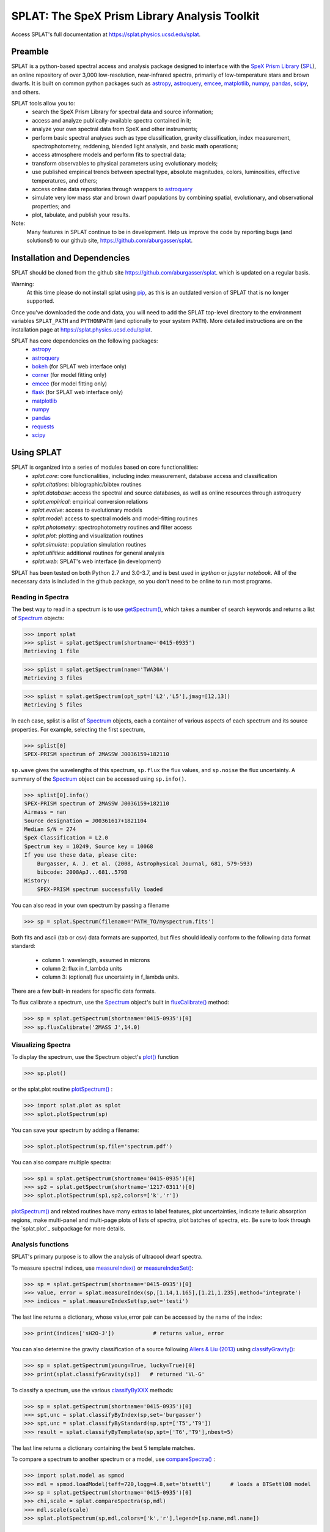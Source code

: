 .. README for SPLAT homepage.

.. _`SpeX Prism Library`: http://www.browndwarfs.org/spexprism
.. _`SPL`: http://www.browndwarfs.org/spexprism
.. _`pip`: https://pip.pypa.io/en/stable/
.. _`docs`: https://splat.physics.ucsd.edu/splat/


SPLAT: The SpeX Prism Library Analysis Toolkit
===============================================

Access SPLAT's full documentation at `https://splat.physics.ucsd.edu/splat <https://splat.physics.ucsd.edu/splat>`_.

Preamble
--------

SPLAT is a python-based spectral access and analysis package designed to interface  
with the `SpeX Prism Library`_ (`SPL`_), an online repository of over
3,000 low-resolution, near-infrared spectra, primarily 
of low-temperature stars and brown dwarfs.
It is built on common python packages such as `astropy <http://www.astropy.org/>`_, `astroquery <https://astroquery.readthedocs.io/en/latest/>`_, `emcee <http://dan.iel.fm/emcee/current/>`_, `matplotlib <http://matplotlib.org/>`_, `numpy <http://www.numpy.org/>`_, `pandas <http://pandas.pydata.org/>`_, `scipy <https://www.scipy.org/>`_, and others.  


SPLAT tools allow you to:
    * search the SpeX Prism Library for spectral data and source information;
    * access and analyze publically-available spectra contained in it;
    * analyze your own spectral data from SpeX and other instruments;
    * perform basic spectral analyses such as type classification, gravity classification, index measurement, spectrophotometry, reddening, blended light analysis, and basic math operations;
    * access atmosphere models and perform fits to spectral data;
    * transform observables to physical parameters using evolutionary models; 
    * use published empirical trends between spectral type, absolute magnitudes, colors, luminosities, effective temperatures, and others;
    * access online data repositories through wrappers to `astroquery <https://astroquery.readthedocs.io/en/latest/>`_
    * simulate very low mass star and brown dwarf populations by combining spatial, evolutionary, and observational properties; and
    * plot, tabulate, and publish your results.  

Note:
    Many features in SPLAT continue to be in development.
    Help us improve the code by reporting bugs (and solutions!) to our github site,
    `https://github.com/aburgasser/splat <https://github.com/aburgasser/splat>`_.

Installation and Dependencies
-----------------------------

SPLAT should be cloned from the github site `https://github.com/aburgasser/splat <https://github.com/aburgasser/splat>`_. which is updated on a regular basis. 

Warning:
    At this time please do not install splat using `pip`_, as this is an outdated version of SPLAT that is no longer supported.

Once you've downloaded the code and data, you will need to add the SPLAT top-level directory to the environment variables ``SPLAT_PATH`` and ``PYTHONPATH`` (and optionally to your system ``PATH``).  More detailed instructions are on the installation page at `https://splat.physics.ucsd.edu/splat <https://splat.physics.ucsd.edu/splat>`_. 

SPLAT has core dependencies on the following packages:
    * `astropy <http://www.astropy.org/>`_
    * `astroquery <https://astroquery.readthedocs.io/en/latest/>`_
    * `bokeh <http://bokeh.pydata.org/en/latest/>`_ (for SPLAT web interface only)
    * `corner <http://corner.readthedocs.io/en/latest/>`_  (for model fitting only)
    * `emcee <http://dan.iel.fm/emcee/current/>`_ (for model fitting only)
    * `flask <http://flask.pocoo.org/>`_ (for SPLAT web interface only)
    * `matplotlib <http://matplotlib.org/>`_
    * `numpy <http://www.numpy.org/>`_
    * `pandas <http://pandas.pydata.org/>`_
    * `requests <http://docs.python-requests.org/en/master/>`_
    * `scipy <https://www.scipy.org/>`_

Using SPLAT
-----------

.. _`Spectrum`: https://splat.physics.ucsd.edu/splat/splat.html?highlight=spectrum#the-splat-spectrum-object
.. _`getSpectrum()`: https://splat.physics.ucsd.edu/splat/api.html#splat.getSpectrum
.. _`fluxCalibrate()`: https://splat.physics.ucsd.edu/splat/api.html#splat.Spectrum.fluxCalibrate
.. _`plot()`: https://splat.physics.ucsd.edu/splat/api.html#splat.Spectrum.plot
.. _`plotSpectrum()`: https://splat.physics.ucsd.edu/splat/api.html#splat.plot.plotSpectrum
.. _`measureIndex()`: https://splat.physics.ucsd.edu/splat/api.html#splat.measureIndex
.. _`measureIndexSet()`: https://splat.physics.ucsd.edu/splat/api.html#splat.measureIndexSet
.. _`classifyGravity()`: https://splat.physics.ucsd.edu/splat/api.html#splat.classifyGravity
.. _`classifyByXXX`: https://splat.physics.ucsd.edu/splat/api.html#spectral-classification
.. _`compareSpectra()`: https://splat.physics.ucsd.edu/splat/api.html#splat.compareSpectra
.. _`modelFitMCMC()`: https://splat.physics.ucsd.edu/splat/api.html#splat.model.modelFitMCMC


SPLAT is organized into a series of modules based on core functionalities:
  * `splat.core`: core functionalities, including index measurement, database access and classification
  * `splat.citations`: biblographic/bibtex routines
  * `splat.database`: access the spectral and source databases, as well as online resources through astroquery
  * `splat.empirical`: empirical conversion relations
  * `splat.evolve`: access to evolutionary models
  * `splat.model`: access to spectral models and model-fitting routines
  * `splat.photometry`: spectrophotometry routines and filter access
  * `splat.plot`: plotting and visualization routines
  * `splat.simulate`: population simulation routines
  * `splat.utilities`: additional routines for general analysis
  * `splat.web`: SPLAT's web interface (in development)

SPLAT has been tested on both Python 2.7 and 3.0-3.7, and is best used in 
`ipython` or `jupyter notebook`.
All of the necessary data is
included in the github package, so you don't need to be online to run most programs.

Reading in Spectra
~~~~~~~~~~~~~~~~~~

The best way to read in a spectrum is to use `getSpectrum()`_, which takes a number of search keywords and returns a list of `Spectrum`_ objects:

>>> import splat
>>> splist = splat.getSpectrum(shortname='0415-0935')  
Retrieving 1 file

>>> splist = splat.getSpectrum(name='TWA30A')  
Retrieving 3 files

>>> splist = splat.getSpectrum(opt_spt=['L2','L5'],jmag=[12,13])
Retrieving 5 files

In each case, splist is a list of `Spectrum`_ objects, each a container of various aspects of each spectrum and its source properties. For example, selecting the first spectrum,

>>> splist[0]
SPEX-PRISM spectrum of 2MASSW J0036159+182110

``sp.wave`` gives the wavelengths of this spectrum, ``sp.flux`` the flux values, and ``sp.noise`` the 
flux uncertainty. A summary of the `Spectrum`_ object can be accessed using ``sp.info()``.

>>> splist[0].info()
SPEX-PRISM spectrum of 2MASSW J0036159+182110
Airmass = nan
Source designation = J00361617+1821104
Median S/N = 274
SpeX Classification = L2.0
Spectrum key = 10249, Source key = 10068
If you use these data, please cite:
    Burgasser, A. J. et al. (2008, Astrophysical Journal, 681, 579-593)
    bibcode: 2008ApJ...681..579B
History:
    SPEX-PRISM spectrum successfully loaded

You can also read in your own spectrum by passing a filename

>>> sp = splat.Spectrum(filename='PATH_TO/myspectrum.fits')

Both fits and ascii (tab or csv) data formats are supported, but files 
should ideally conform to the following data format standard: 
    * column 1: wavelength, assumed in microns
    * column 2: flux in f_lambda units
    * column 3: (optional) flux uncertainty in f_lambda units.

There are a few built-in readers for specific data formats.

To flux calibrate a spectrum, use the `Spectrum`_ object's built in `fluxCalibrate()`_ method:

>>> sp = splat.getSpectrum(shortname='0415-0935')[0]
>>> sp.fluxCalibrate('2MASS J',14.0)

Visualizing Spectra
~~~~~~~~~~~~~~~~~~~

To display the spectrum, use the Spectrum object's `plot()`_ function 

>>> sp.plot()

or the splat.plot routine `plotSpectrum()`_ :

>>> import splat.plot as splot
>>> splot.plotSpectrum(sp)

You can save your spectrum by adding a filename:

>>> splot.plotSpectrum(sp,file='spectrum.pdf')

You can also compare multiple spectra:

>>> sp1 = splat.getSpectrum(shortname='0415-0935')[0]
>>> sp2 = splat.getSpectrum(shortname='1217-0311')[0]
>>> splot.plotSpectrum(sp1,sp2,colors=['k','r'])

`plotSpectrum()`_ and related routines have many extras to label features, plot uncertainties, 
indicate telluric absorption regions, make multi-panel and multi-page plots
of lists of spectra, plot batches of spectra, etc. Be sure to look through the `splat.plot`_ 
subpackage for more details.

Analysis functions
~~~~~~~~~~~~~~~~~~

SPLAT's primary purpose is to allow the analysis of ultracool dwarf spectra.

To measure spectral indices, use `measureIndex()`_ or `measureIndexSet()`_:

>>> sp = splat.getSpectrum(shortname='0415-0935')[0]
>>> value, error = splat.measureIndex(sp,[1.14,1.165],[1.21,1.235],method='integrate')
>>> indices = splat.measureIndexSet(sp,set='testi')

The last line returns a dictionary, whose value,error pair can be accessed by the name 
of the index:

>>> print(indices['sH2O-J'])		# returns value, error

You can also determine the gravity classification of a source following `Allers & Liu (2013) <http://adsabs.harvard.edu/abs/2013ApJ...772...79A>`_ using `classifyGravity()`_:

>>> sp = splat.getSpectrum(young=True, lucky=True)[0]
>>> print(splat.classifyGravity(sp))   # returned 'VL-G'

To classify a spectrum, use the various `classifyByXXX`_ methods:

>>> sp = splat.getSpectrum(shortname='0415-0935')[0]
>>> spt,unc = splat.classifyByIndex(sp,set='burgasser')
>>> spt,unc = splat.classifyByStandard(sp,spt=['T5','T9'])
>>> result = splat.classifyByTemplate(sp,spt=['T6','T9'],nbest=5)

The last line returns a dictionary containing the best 5 template matches.

To compare a spectrum to another spectrum or a model, use `compareSpectra()`_ :

>>> import splat.model as spmod
>>> mdl = spmod.loadModel(teff=720,logg=4.8,set='btsettl')      # loads a BTSettl08 model 
>>> sp = splat.getSpectrum(shortname='0415-0935')[0]
>>> chi,scale = splat.compareSpectra(sp,mdl)
>>> mdl.scale(scale)
>>> splat.plotSpectrum(sp,mdl,colors=['k','r'],legend=[sp.name,mdl.name])

You can shortcut the last three lines using the ``plot`` keyword:

>>> chi,scale = splat.compareSpectra(sp,mdl,plot=True)


There are also codes **still in development** to fit models directly to spectra: `modelFitGrid()`_, `modelFitMCMC()`_, and `modelFitEMCEE()`_:

>>> import splat.model as spmod
>>> sp = splat.getSpectrum(shortname='0415-0935')[0]
>>> sp.fluxCalibrate('2MASS J',14.49,absolute=True)
>>> nbest = 5
>>> result1 = splat.modelFitGrid(sp,set='btsettl')
>>> result2 = splat.modelFitMCMC(sp,set='btsettl',initial_guess=[800,5.0,0.],nsamples=300,step_sizes=[50.,0.5,0.])
>>> result3 = splat.modelFitEMCEE(sp,set='btsettl',initial_guess=[800,5.0,0.],nwalkers=12,nsamples=500)

The outputs of all of these fitting functions is a dictionary or list of dictionaries containing the parameters of the best-fitting models; there are also several diagnostic plots produced depending on the routine. View the model fitting page for more details.

All of these routines have many options worth exploring, and which are (increasingly) documented at `https://splat.physics.ucsd.edu/splat <https://splat.physics.ucsd.edu/splat>`_. If there are capabilities
you need, please suggest them to aburgasser@ucsd.edu, or note it in the "Issues" link on our `github site <https://github.com/aburgasser/splat>`_.

Citing SPLAT and its data
-------------------------

If you use SPLAT tools for your research, please cite Burgasser et al. (2017, ASInC 14, 7) [`NASA ADS <https://ui.adsabs.harvard.edu/abs/2017ASInC..14....7B/abstract>`_]. 

In addition, if you use data contained in SPLAT or the SpeX Prism Library, please be sure to cite the original spectral data source, which can be accessed from the Spectrum object:

>>> sp = splat.getSpectrum(lucky=True)
>>> sp.citation().data_reference
'2016ApJ...817..112S'

>>> import splat.citations as spcite
>>> spcite.shortRef(sp.data_reference)
'Schneider, A. C. et al. (2016, Astrophysical Journal, 817, 112)'

Acknowledgements
----------------

SPLAT is an collaborative project of research students in the `UCSD Cool Star Lab <http://www.coolstarlab.org>`_, aimed at developing research through the building of spectral analysis tools.  Contributors to SPLAT have included Christian Aganze, Jessica Birky, Daniella Bardalez Gagliuffi, Adam Burgasser (PI), Caleb Choban, Andrew Davis, Ivanna Escala, Joshua Hazlett, Carolina Herrara Hernandez, Elizabeth Moreno Hilario, Aishwarya Iyer, Yuhui Jin, Mike Lopez, Dorsa Majidi, Diego Octavio Talavera Maya, Alex Mendez, Gretel Mercado, Niana Mohammed, Johnny Parra, Maitrayee Sahi, Adrian Suarez, Melisa Tallis, Tomoki Tamiya, Chris Theissen, and Russell van Linge.

This project has been supported by the National Aeronautics and Space Administration under Grant No. NNX15AI75G.


